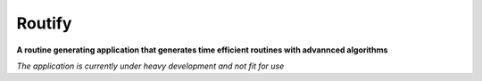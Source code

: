 Routify
=======

**A routine generating application that generates time efficient routines with advannced algorithms**

*The application is currently under heavy development and not fit for use*